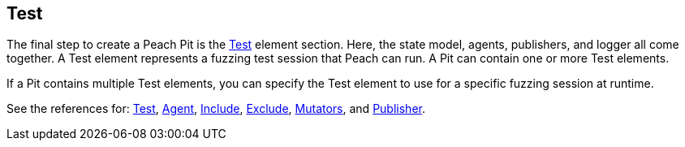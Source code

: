 [[TestConfig]]

== Test

The final step to create a Peach Pit is the xref:Test[Test] element section. Here, the state model, agents, publishers, and logger all come together. A Test element represents a fuzzing test session that Peach can run. A Pit can contain one or more Test elements.

If a Pit contains multiple Test elements, you can specify the Test element to use for a specific fuzzing session at runtime.

See the references for: xref:Test[Test], xref:Agent[Agent], xref:Test_Include[Include], xref:Test_Exclude[Exclude], 
xref:Test_Mutators[Mutators], and xref:Publisher[Publisher].

